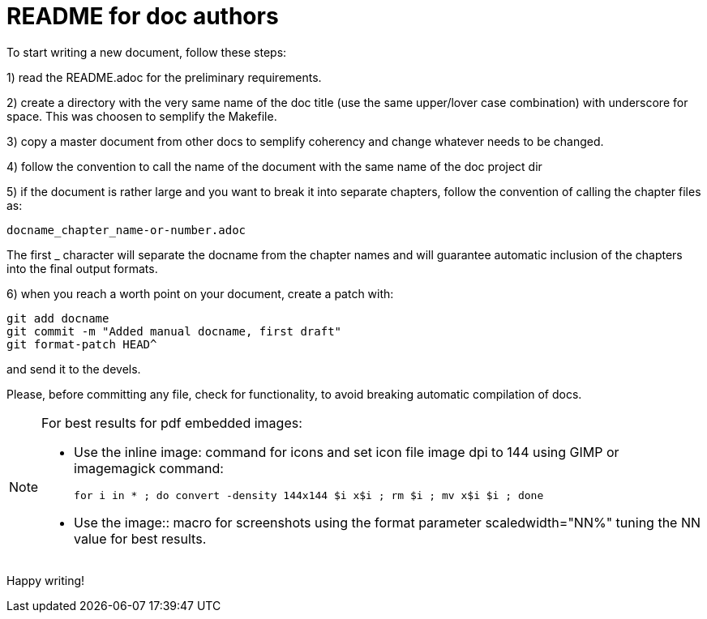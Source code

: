 README for doc authors
======================

To start writing a new document, follow these steps:

1) read the README.adoc for the preliminary requirements.

2) create a directory with the very same name of the doc
title (use the same upper/lover case combination) with
underscore for space. This was choosen to semplify the
Makefile.

3) copy a master document from other docs to semplify
coherency and change whatever needs to be changed.

4) follow the convention to call the name of the 
document with the same name of the doc project dir

5) if the document is rather large and you want to break it into separate
chapters, follow the convention of calling the chapter files as:

 docname_chapter_name-or-number.adoc

The first _ character will separate the docname from the chapter names
and will guarantee automatic inclusion of the chapters into the final
output formats.

6) when you reach a worth point on your document, create a patch with:

 git add docname
 git commit -m "Added manual docname, first draft"
 git format-patch HEAD^

and send it to the devels.

Please, before committing any file, check for functionality, to avoid
breaking automatic compilation of docs.

[NOTE]
==================
For best results for pdf embedded images:

* Use the inline image: command for icons and set icon file image dpi to
  144 using GIMP or imagemagick command:

   for i in * ; do convert -density 144x144 $i x$i ; rm $i ; mv x$i $i ; done

* Use the image:: macro for screenshots using the format parameter 
  scaledwidth="NN%" tuning the NN value for best results.
==================

Happy writing!

